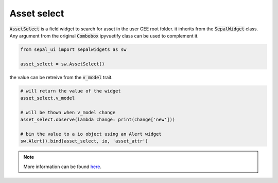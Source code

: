 Asset select
============

:code:`AssetSelect` is a field widget to search for asset in the user GEE root folder. it inherits from the :code:`SepalWidget` class.
Any argument from the original :code:`Combobox` ipyvuetify class can be used to complement it.

.. code-block:: python 

    from sepal_ui import sepalwidgets as sw

    asset_select = sw.AssetSelect()

.. image:: ../../img/asset_select.png
    :alt: asset_select

the value can be retreive from the :code:`v_model` trait. 

.. code-block:: python 

    # will return the value of the widget 
    asset_select.v_model 

    # will be thown when v_model change
    asset_select.observe(lambda change: print(change['new'])) 

    # bin the value to a io object using an Alert widget
    sw.Alert().bind(asset_select, io, 'asset_attr') 

.. note::

    More information can be found `here <../modules/sepal_ui.sepalwidgets.html#sepal_ui.sepalwidgets.inputs.AssetSelect>`_.
